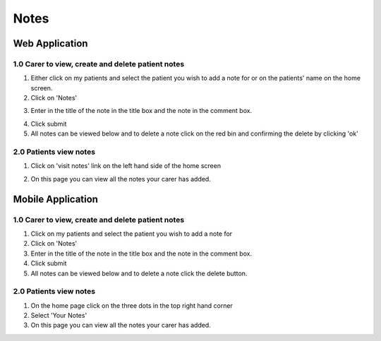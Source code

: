 ===================
Notes
===================

--------------------
Web Application
--------------------

^^^^^^^^^^^^^^^^^^^^^^^^^^^^^^^^^^^^^^^^^^^^^^^^^^^^^^^^^^^
1.0 Carer to view, create and delete patient notes
^^^^^^^^^^^^^^^^^^^^^^^^^^^^^^^^^^^^^^^^^^^^^^^^^^^^^^^^^^^

1. Either click on my patients and select the patient you wish to add a note for or on the patients' name on the home screen.

2. Click on 'Notes'

.. image:: /images/notes1.png


3. Enter in the title of the note in the title box and the note in the comment box.

.. image:: /images/notes2.png


4. Click submit

5. All notes can be viewed below and to delete a note click on the red bin and confirming the delete by clicking 'ok'

.. image:: /images/notes3.png


^^^^^^^^^^^^^^^^^^^^^^^^^^^^^^
2.0 Patients view notes
^^^^^^^^^^^^^^^^^^^^^^^^^^^^^^

1. Click on 'visit notes' link on the left hand side of the home screen

.. image:: /images/notes4.png


2. On this page you can view all the notes your carer has added.

.. image:: /images/notes5.png


--------------------
Mobile Application
--------------------

^^^^^^^^^^^^^^^^^^^^^^^^^^^^^^^^^^^^^^^^^^^^^^^^^^^^^^^^^^^
1.0 Carer to view, create and delete patient notes
^^^^^^^^^^^^^^^^^^^^^^^^^^^^^^^^^^^^^^^^^^^^^^^^^^^^^^^^^^^

1. Click on my patients and select the patient you wish to add a note for

2. Click on 'Notes'

3. Enter in the title of the note in the title box and the note in the comment box.

4. Click submit

5. All notes can be viewed below and to delete a note click the delete button.

^^^^^^^^^^^^^^^^^^^^^^^^^^^^^^
2.0 Patients view notes
^^^^^^^^^^^^^^^^^^^^^^^^^^^^^^

1. On the home page click on the three dots in the top right hand corner

2. Select 'Your Notes'

3. On this page you can view all the notes your carer has added.
